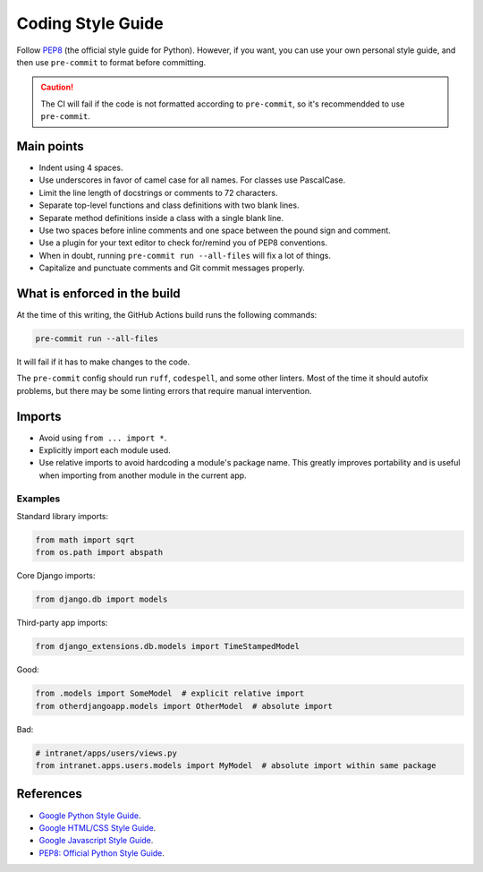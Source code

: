 ******************
Coding Style Guide
******************

Follow `PEP8 <https://www.python.org/dev/peps/pep-0008/>`_ (the official style guide for Python).
However, if you want, you can use your own personal style guide, and then use ``pre-commit`` to format before committing.

.. caution::

  The CI will fail if the code is not formatted according to ``pre-commit``, so it's recommendded to use ``pre-commit``.

Main points
===========

- Indent using 4 spaces.
- Use underscores in favor of camel case for all names. For classes use PascalCase.
- Limit the line length of docstrings or comments to 72 characters.
- Separate top-level functions and class definitions with two blank lines.
- Separate method definitions inside a class with a single blank line.
- Use two spaces before inline comments and one space between the pound sign and comment.
- Use a plugin for your text editor to check for/remind you of PEP8 conventions.
- When in doubt, running ``pre-commit run --all-files`` will fix a lot of things.
- Capitalize and punctuate comments and Git commit messages properly.


.. _pre_commit:

What is enforced in the build
=============================

At the time of this writing, the GitHub Actions build runs the following commands:

.. code-block:: bash

    pre-commit run --all-files


It will fail if it has to make changes to the code.

The ``pre-commit`` config should run ``ruff``, ``codespell``, and some other linters. Most of the time it should autofix problems,
but there may be some linting errors that require manual intervention.

Imports
=======

- Avoid using ``from ... import *``.

- Explicitly import each module used.

- Use relative imports to avoid hardcoding a module's package name. This greatly improves portability and is useful when importing
  from another module in the current app.

Examples
--------

Standard library imports:

.. code-block:: python

        from math import sqrt
        from os.path import abspath

Core Django imports:

.. code-block:: python

        from django.db import models

Third-party app imports:

.. code-block:: python

        from django_extensions.db.models import TimeStampedModel

Good:

.. code-block:: python

        from .models import SomeModel  # explicit relative import
        from otherdjangoapp.models import OtherModel  # absolute import

Bad:

.. code-block:: python

        # intranet/apps/users/views.py
        from intranet.apps.users.models import MyModel  # absolute import within same package


References
==========

- `Google Python Style Guide <https://google.github.io/styleguide/pyguide.html>`_.
- `Google HTML/CSS Style Guide <https://google.github.io/styleguide/htmlcssguide.html>`_.
- `Google Javascript Style Guide <https://google.github.io/styleguide/jsguide.html>`_.
- `PEP8: Official Python Style Guide <https://www.python.org/dev/peps/pep-0008/>`_.
